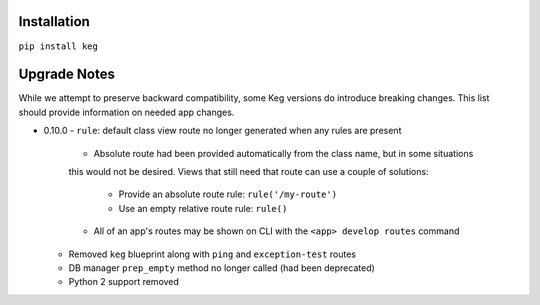 Installation
============

``pip install keg``


Upgrade Notes
=============

While we attempt to preserve backward compatibility, some Keg versions do introduce
breaking changes. This list should provide information on needed app changes.

- 0.10.0
  - ``rule``: default class view route no longer generated when any rules are present

    - Absolute route had been provided automatically from the class name, but in some situations
    this would not be desired. Views that still need that route can use a couple of solutions:

      - Provide an absolute route rule: ``rule('/my-route')``
      - Use an empty relative route rule: ``rule()``
    
    - All of an app's routes may be shown on CLI with the ``<app> develop routes`` command

  - Removed ``keg`` blueprint along with ``ping`` and ``exception-test`` routes
  - DB manager ``prep_empty`` method no longer called (had been deprecated)
  - Python 2 support removed
